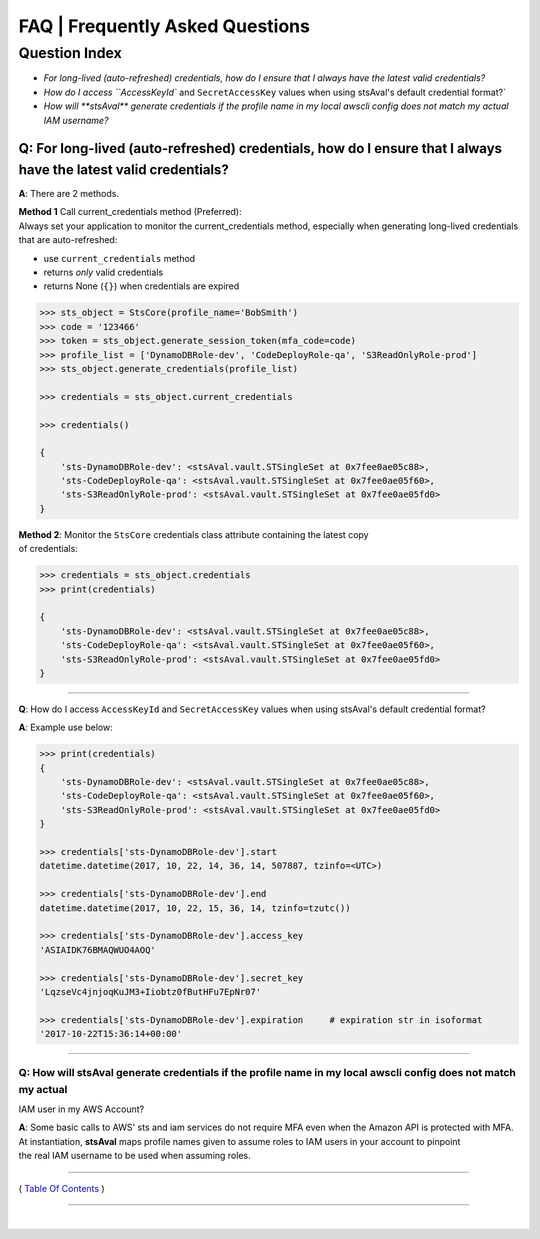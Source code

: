 ===================================
 FAQ \| Frequently Asked Questions
===================================

Question Index
^^^^^^^^^^^^^^

* `For long-lived (auto-refreshed) credentials, how do I ensure that I always have the latest valid credentials?`
* `How do I access ``AccessKeyId`` and ``SecretAccessKey`` values when using stsAval's default credential format?`
* `How will **stsAval** generate credentials if the profile name in my local awscli config does not match my actual IAM username?`


~~~~~~~~~~~~~~~~~~~~~~~~~~~~~~~~~~~~~~~~~~~~~~~~~~~~~~~~~~~~~~~~~~~~~~~~~~~~~~~~~~~~~~~~~~~~~~~~~~~~~~~~~~~~~~~~~~~~~~~~
**Q**: For long-lived (auto-refreshed) credentials, how do I ensure that I always have the latest valid credentials?
~~~~~~~~~~~~~~~~~~~~~~~~~~~~~~~~~~~~~~~~~~~~~~~~~~~~~~~~~~~~~~~~~~~~~~~~~~~~~~~~~~~~~~~~~~~~~~~~~~~~~~~~~~~~~~~~~~~~~~~~
**A**: There are 2 methods.

| **Method 1** Call current\_credentials method (Preferred):
| Always set your application to monitor the current\_credentials
  method, especially when generating long-lived credentials that are
  auto-refreshed:

-  use ``current_credentials`` method
-  returns *only* valid credentials
-  returns None (``{}``) when credentials are expired

.. code:: python

        >>> sts_object = StsCore(profile_name='BobSmith')
        >>> code = '123466'
        >>> token = sts_object.generate_session_token(mfa_code=code)
        >>> profile_list = ['DynamoDBRole-dev', 'CodeDeployRole-qa', 'S3ReadOnlyRole-prod']
        >>> sts_object.generate_credentials(profile_list)

        >>> credentials = sts_object.current_credentials

        >>> credentials()

        {
            'sts-DynamoDBRole-dev': <stsAval.vault.STSingleSet at 0x7fee0ae05c88>,
            'sts-CodeDeployRole-qa': <stsAval.vault.STSingleSet at 0x7fee0ae05f60>,
            'sts-S3ReadOnlyRole-prod': <stsAval.vault.STSingleSet at 0x7fee0ae05fd0>
        }

| **Method 2**: Monitor the ``StsCore`` credentials class attribute
  containing the latest copy
| of credentials:

.. code:: python


        >>> credentials = sts_object.credentials
        >>> print(credentials)

        {
            'sts-DynamoDBRole-dev': <stsAval.vault.STSingleSet at 0x7fee0ae05c88>,
            'sts-CodeDeployRole-qa': <stsAval.vault.STSingleSet at 0x7fee0ae05f60>,
            'sts-S3ReadOnlyRole-prod': <stsAval.vault.STSingleSet at 0x7fee0ae05fd0>
        }

--------------

**Q**: How do I access ``AccessKeyId`` and ``SecretAccessKey`` values when using stsAval's default credential format?

**A**: Example use below:

.. code:: python


        >>> print(credentials)
        {
            'sts-DynamoDBRole-dev': <stsAval.vault.STSingleSet at 0x7fee0ae05c88>,
            'sts-CodeDeployRole-qa': <stsAval.vault.STSingleSet at 0x7fee0ae05f60>,
            'sts-S3ReadOnlyRole-prod': <stsAval.vault.STSingleSet at 0x7fee0ae05fd0>
        }

        >>> credentials['sts-DynamoDBRole-dev'].start
        datetime.datetime(2017, 10, 22, 14, 36, 14, 507887, tzinfo=<UTC>)

        >>> credentials['sts-DynamoDBRole-dev'].end
        datetime.datetime(2017, 10, 22, 15, 36, 14, tzinfo=tzutc())

        >>> credentials['sts-DynamoDBRole-dev'].access_key
        'ASIAIDK76BMAQWUO4AOQ'

        >>> credentials['sts-DynamoDBRole-dev'].secret_key
        'LqzseVc4jnjoqKuJM3+Iiobtz0fButHFu7EpNr07'

        >>> credentials['sts-DynamoDBRole-dev'].expiration     # expiration str in isoformat
        '2017-10-22T15:36:14+00:00'

--------------

Q: How will **stsAval** generate credentials if the profile name in my local awscli config does not match my actual
~~~~~~~~~~~~~~~~~~~~~~~~~~~~~~~~~~~~~~~~~~~~~~~~~~~~~~~~~~~~~~~~~~~~~~~~~~~~~~~~~~~~~~~~~~~~~~~~~~~~~~~~~~~~~~~~~~~

IAM user in my AWS Account?

| **A**: Some basic calls to AWS' sts and iam services do not require
  MFA even when the Amazon API is protected with MFA. At instantiation,
  **stsAval** maps profile names given to assume roles to IAM users in
  your account to pinpoint
| the real IAM username to be used when assuming roles.

--------------

( `Table Of Contents <./index.html>`__ )

-----------------

|
